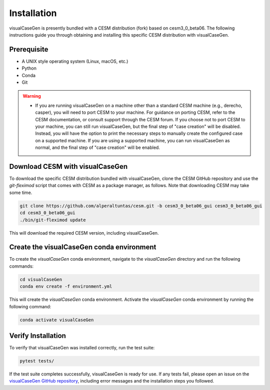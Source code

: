 Installation
======================================

visualCaseGen is presently bundled with a CESM distribution (fork) based on cesm3_0_beta06. The following
instructions guide you through obtaining and installing this specific CESM distribution with visualCaseGen.

Prerequisite
-------------

- A UNIX style operating system (Linux, macOS, etc.)
- Python
- Conda
- Git

.. warning::
  - If you are running visualCaseGen on a machine other than a standard CESM machine (e.g., derecho, casper),
    you will need to port CESM to your machine. For guidance on porting CESM, refer to the CESM documentation,
    or consult support through the CESM forum. If you 
    choose not to port CESM to your machine, you can still run visualCaseGen, but the final step of
    "case creation" will be disabled. Instead, you will have the option to print the necessary steps to manually
    create the configured case on a supported machine. If you are using a supported machine, you
    can run visualCaseGen as normal, and the final step of "case creation" will be enabled.


Download CESM with visualCaseGen
--------------------------------

To download the specific CESM distribution bundled with visualCaseGen, clone the CESM GitHub repository and
use the `git-fleximod` script that comes with CESM as a package manager, as follows. Note that downloading
CESM may take some time.

.. code-block:: bash

    git clone https://github.com/alperaltuntas/cesm.git -b cesm3_0_beta06_gui cesm3_0_beta06_gui
    cd cesm3_0_beta06_gui
    ./bin/git-fleximod update

This will download the required CESM version, including visualCaseGen.

Create the visualCaseGen conda environment
------------------------------------------

To create the `visualCaseGen` conda environment, navigate to the `visualCaseGen` directory and run the following
commands:

.. code-block:: bash

    cd visualCaseGen
    conda env create -f environment.yml

This will create the `visualCaseGen` conda environment. Activate the `visualCaseGen` conda environment by running
the following command:

.. code-block:: bash

    conda activate visualCaseGen

Verify Installation
------------------------------------------

To verify that visualCaseGen was installed correctly, run the test suite:

.. code-block:: bash

    pytest tests/

If the test suite completes successfully, visualCaseGen is ready for use. If any tests fail, please open an
issue on the `visualCaseGen GitHub repository <https://github.com/ESMCI/visualCaseGen>`_, including error 
messages and the installation steps you followed.

